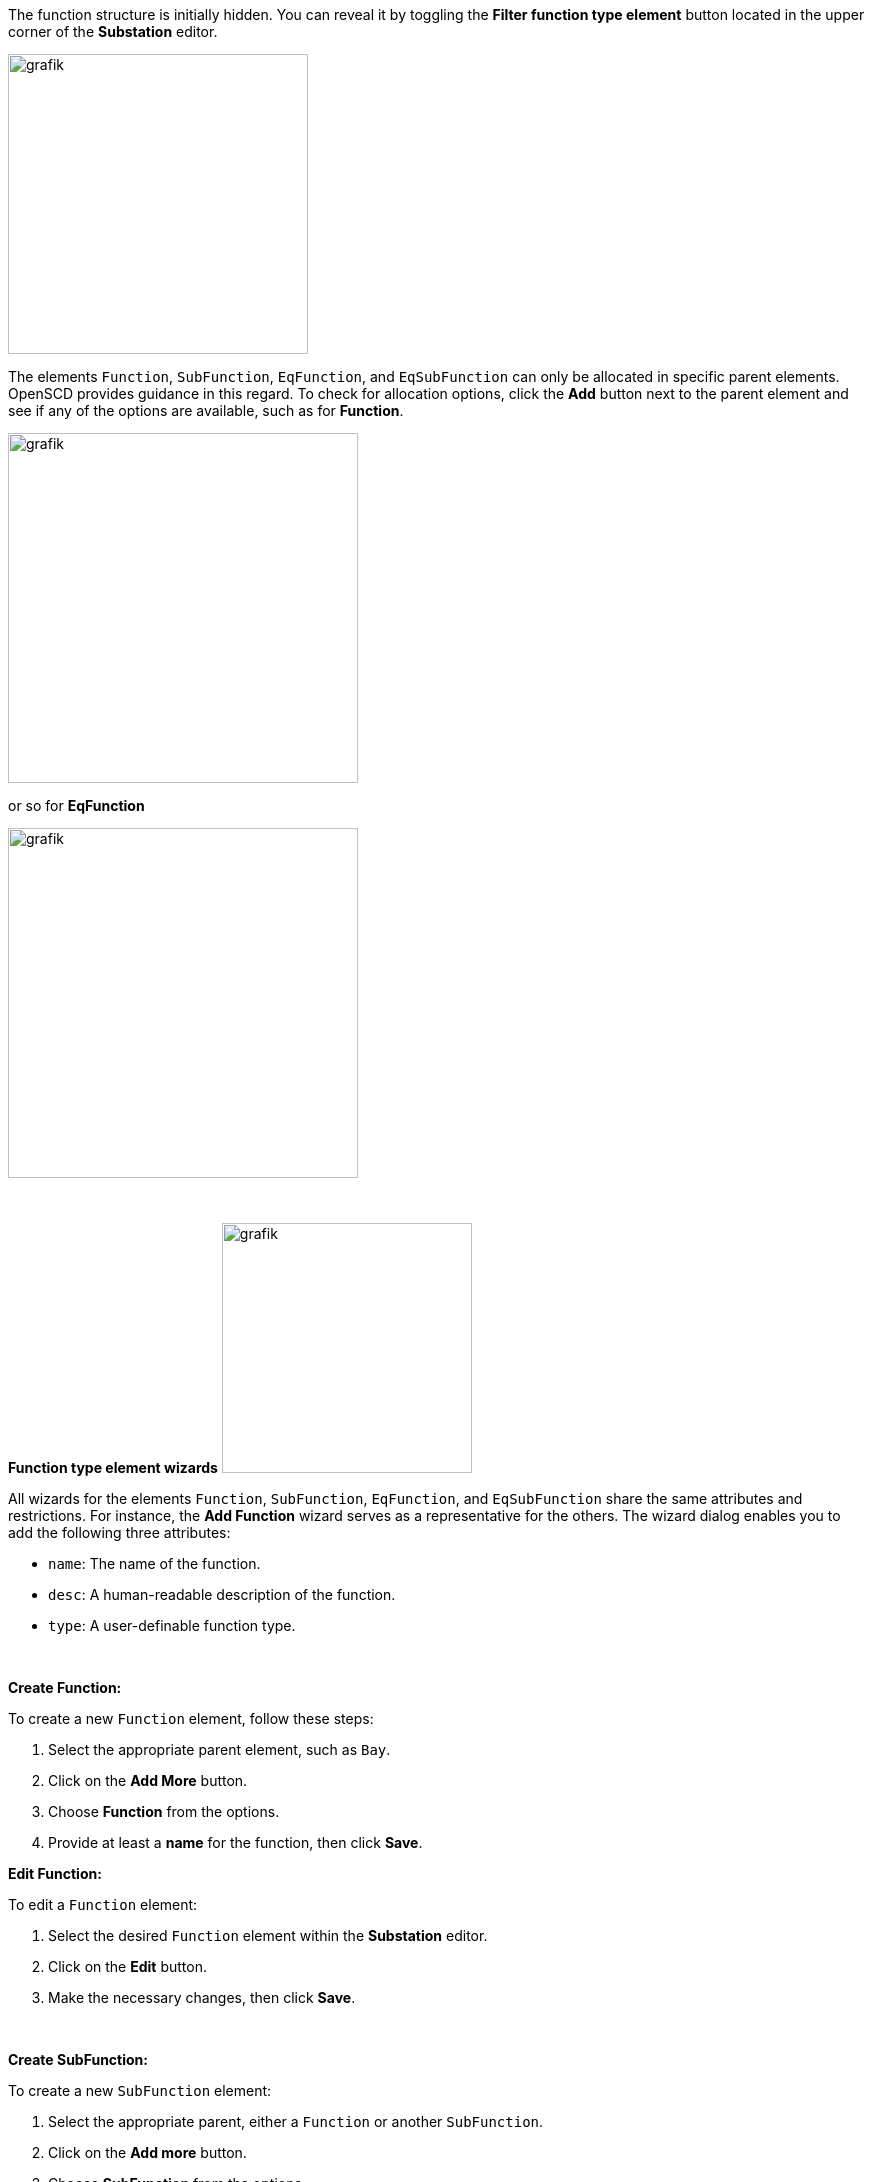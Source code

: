 The function structure is initially hidden. You can reveal it by toggling the *Filter function type element* button located in the upper corner of the *Substation* editor.

image::https://user-images.githubusercontent.com/66802940/183363763-d9bcd212-4374-4e60-a4d8-9167156a1f8a.png[grafik,300]

The elements `Function`, `SubFunction`, `EqFunction`, and `EqSubFunction` can only be allocated in specific parent elements. OpenSCD provides guidance in this regard. To check for allocation options, click the *Add* button next to the parent element and see if any of the options are available, such as for *Function*.

image::https://user-images.githubusercontent.com/66802940/183364768-869b6654-25a7-47c2-ad0f-a5382e953b55.png[grafik,350]

or so for *EqFunction*

image::https://user-images.githubusercontent.com/66802940/183364886-28fca8b8-c5af-44ed-a352-a211f5f05761.png[grafik,350]

&nbsp;

*Function type element wizards*
image:https://user-images.githubusercontent.com/66802940/183365686-f4f78d0d-4c32-4aaa-be00-ad53e19ec8df.png[grafik,250]

All wizards for the elements `Function`, `SubFunction`, `EqFunction`, and `EqSubFunction` share the same attributes and restrictions. For instance, the *Add Function* wizard serves as a representative for the others. The wizard dialog enables you to add the following three attributes:

* `name`: The name of the function.
* `desc`: A human-readable description of the function.
* `type`: A user-definable function type.

&nbsp;

*Create Function:*

To create a new `Function` element, follow these steps:

. Select the appropriate parent element, such as `Bay`.
. Click on the *Add More* button.
. Choose *Function* from the options.
. Provide at least a *name* for the function, then click *Save*.

*Edit Function:*

To edit a `Function` element:

. Select the desired `Function` element within the *Substation* editor.
. Click on the *Edit* button.
. Make the necessary changes, then click *Save*.

&nbsp;

*Create SubFunction:*

To create a new `SubFunction` element:

. Select the appropriate parent, either a `Function` or another `SubFunction`.
. Click on the *Add more* button.
. Choose *SubFunction* from the options.
. Provide at least a *name*, then click *Save*.

*Edit SubFunction:*

To edit a `SubFunction` element:

. Select the desired *SubFunction* within the *Substation* editor.
. Click on the *Edit* button.
. Make the necessary changes, then click *Save*.

&nbsp;

*Create EqFunction:*

To create a new `EqFunction` element:

. Select the appropriate parent, such as `ConductingEquipment`.
. Click on the *Add More* button.
. Choose *EqFunction* from the options.
. Provide at least a name, then click *Save*.

*Edit EqFunction:*

To edit an existing `EqFunction` element:

. Select the desired *EqFunction* element within the *Substation* editor.
. Click on the *Edit* button.
. Make the necessary changes and click *Save* to confirm the modifications.

&nbsp;

*Create EqSubFunction:*

To create a new `EqSubFunction` element:

. Select the appropriate parent, either `EqFunction` or `EqSubFunction`.
. Click on the *Add More* button.
. Choose *EqSubFunction* from the list of options.
. Provide at least a name for the new element and click *Save* to confirm the creation.

*Edit EqSubFunction:*

To edit an existing `EqSubFunction` element:

. Select the *EqSubFunction* element within the *Substation* editor.
. Click on the *Edit* button.
. Make the desired changes.
. Click *Save* to confirm the modifications.
